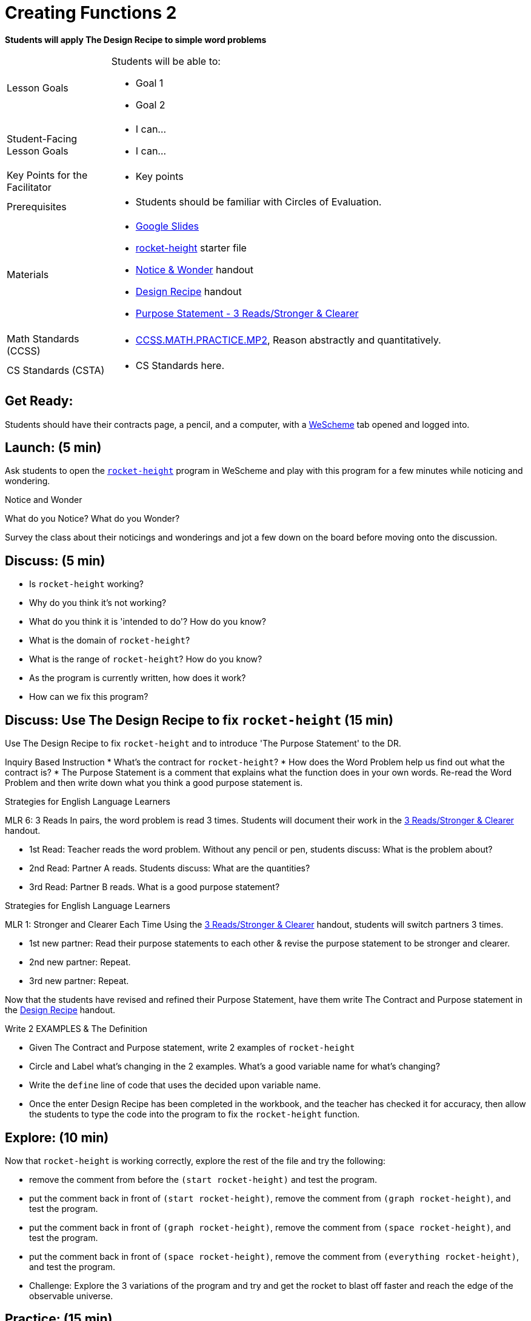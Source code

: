 = Creating Functions 2

*Students will apply The Design Recipe to simple word problems*


[.left-header,cols="20a,80a", stripes=none]
|===
|Lesson Goals
|Students will be able to:

* Goal 1
* Goal 2

|Student-Facing Lesson Goals
|
* I can...
* I can...

|Key Points for the Facilitator
|

* Key points

|Prerequisites
|

* Students should be familiar with Circles of Evaluation.

|Materials
|

* https://docs.google.com/presentation/d/1jZ42nPILZIrv0FWiAh7h7tWVQcJ1r6_DxzlDOXXDo_s/edit?usp=sharing[Google Slides]
* https://www.wescheme.org/openEditor?publicId=LGTVNvzrax[rocket-height] starter file
* https://docs.google.com/document/d/1hNMUXcMRWgKllc7SOzzqaTR48RiWbXg8RvG9rtl3SuU/edit?usp=sharing[Notice & Wonder] handout
* https://docs.google.com/document/d/1GQw-EJAw54BK04SMp_4jPtGGt4IojsUA7oXfz9TRm8Y/edit[Design Recipe] handout
* https://docs.google.com/document/d/16xiKkaB6GYUv95ug7-o3QubnmX7oZnm03J1AJTtH_2k/copy[Purpose Statement - 3 Reads/Stronger & Clearer]

|===

[.left-header,cols="20a,80a", stripes=none]
|===
|Math Standards (CCSS)
|
* http://www.corestandards.org/Math/Practice/MP2[CCSS.MATH.PRACTICE.MP2],
Reason abstractly and quantitatively.


|CS Standards (CSTA)
|
* CS Standards here.
|===


== Get Ready:

Students should have their contracts page, a pencil, and a computer, with a https://www.wescheme.org[WeScheme] tab opened and logged into.

== Launch: (5 min)

Ask students to open the https://www.wescheme.org/openEditor?publicId=LGTVNvzrax[`rocket-height`] program in WeScheme and play with this program for a few minutes while noticing and wondering.

[.notice-box]
.Notice and Wonder
****
What do you Notice?  What do you Wonder? 
****

Survey the class about their noticings and wonderings and jot a few down on the board before moving onto the discussion.

== Discuss: (5 min)

* Is `rocket-height` working?
* Why do you think it's not working?
* What do you think it is 'intended to do'? How do you know?
* What is the domain of `rocket-height`?
* What is the range of `rocket-height`? How do you know?
* As the program is currently written, how does it work?
* How can we fix this program?


== Discuss: Use The Design Recipe to fix `rocket-height` (15 min)
Use The Design Recipe to fix `rocket-height` and to introduce 'The Purpose Statement' to the DR.

Inquiry Based Instruction
* What's the contract for `rocket-height`?
* How does the Word Problem help us find out what the contract is?
* The Purpose Statement is a comment that explains what the function does in your own words. Re-read the Word Problem and then write down what you think a good purpose statement is.

[.strategy-box]
.Strategies for English Language Learners
****
MLR 6: 3 Reads 
In pairs, the word problem is read 3 times. Students will document their work in the https://docs.google.com/document/d/16xiKkaB6GYUv95ug7-o3QubnmX7oZnm03J1AJTtH_2k/copy[3 Reads/Stronger & Clearer] handout.

* 1st Read: Teacher reads the word problem. Without any pencil or pen, students discuss: What is the problem about? 
* 2nd Read: Partner A reads. Students discuss: What are the quantities?
* 3rd Read: Partner B reads. What is a good purpose statement?
****

[.strategy-box]
.Strategies for English Language Learners
****
MLR 1: Stronger and Clearer Each Time 
Using the https://docs.google.com/document/d/16xiKkaB6GYUv95ug7-o3QubnmX7oZnm03J1AJTtH_2k/copy[3 Reads/Stronger & Clearer] handout, students will switch partners 3 times.

* 1st new partner: Read their purpose statements to each other & revise the purpose statement to be stronger and clearer.
* 2nd new partner: Repeat.
* 3rd new partner: Repeat.
****

Now that the students have revised and refined their Purpose Statement, have them write The Contract and Purpose statement in the https://docs.google.com/document/d/1GQw-EJAw54BK04SMp_4jPtGGt4IojsUA7oXfz9TRm8Y/view[Design Recipe] handout.

Write 2 EXAMPLES & The Definition

* Given The Contract and Purpose statement, write 2 examples of `rocket-height`
* Circle and Label what's changing in the 2 examples. What's a good variable name for what's changing?
* Write the `define` line of code that uses the decided upon variable name.
* Once the enter Design Recipe has been completed in the workbook, and the teacher has checked it for accuracy, then allow the students to type the code into the program to fix the `rocket-height` function.

== Explore: (10 min)

Now that `rocket-height` is working correctly, explore the rest of the file and try the following:

* remove the comment from before the `(start rocket-height)` and test the program.
* put the comment back in front of `(start rocket-height)`, remove the comment from `(graph rocket-height)`, and test the program.
* put the comment back in front of `(graph rocket-height)`, remove the comment from `(space rocket-height)`, and test the program.
* put the comment back in front of `(space rocket-height)`, remove the comment from `(everything rocket-height)`, and test the program.
* Challenge: Explore the 3 variations of the program and try and get the rocket to blast off faster and reach the edge of the observable universe.


== Practice: (15 min)
Use https://docs.google.com/document/d/1GQw-EJAw54BK04SMp_4jPtGGt4IojsUA7oXfz9TRm8Y/edit[the Design Recipe handout] to write each of the following functions. Make sure to include:

* The Contract & Purpose Statement
* 2 EXAMPLES
* The Definition

Practice:
* Define a function ’purple-star’, that takes in the size of the star and produces an outlined, purple star of the given size.
* Define a function ’spot’, that takes in a color and produces a solid circle of radius 50, filled in with that color
To find the average of two numbers, they should be added together and divided by two. Define a function ’average’, which takes in two numbers and produces their average
* A company logo is a word drawn in big, red letters, rotated some number of degrees. Define a function ’logo’, that takes in a company name and a rotation, and produces a logo for that company
